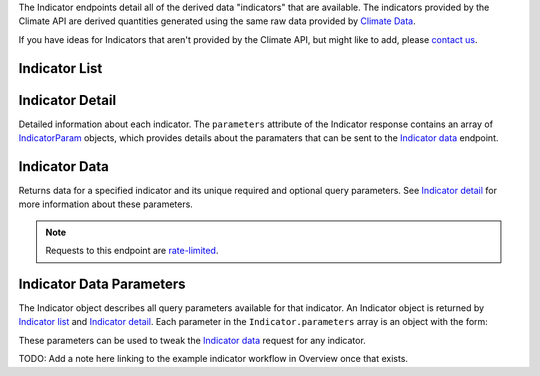 
The Indicator endpoints detail all of the derived data "indicators" that are available. The indicators provided by the Climate API are derived quantities generated using the same raw data provided by `Climate Data`_.

If you have ideas for Indicators that aren't provided by the Climate API, but might like to add, please `contact us`_.

Indicator List
______________

.. openapi:: /openapi/climate_api.yml
    :paths:
        /api/indicator/

Indicator Detail
________________

Detailed information about each indicator. The ``parameters`` attribute of the Indicator response contains an array of `IndicatorParam`_ objects, which provides details about the paramaters that can be sent to the `Indicator data`_ endpoint.

.. openapi:: /openapi/climate_api.yml
    :paths:
        /api/indicator/{name}/

Indicator Data
______________

Returns data for a specified indicator and its unique required and optional query parameters. See `Indicator detail`_ for more information about these parameters.

.. note:: Requests to this endpoint are `rate-limited`_.

.. openapi:: /openapi/climate_api.yml
    :paths:
        /api/climate-data/{city}/{scenario}/indicator/{indicator-name}/


Indicator Data Parameters
_________________________

The Indicator object describes all query parameters available for that indicator. An Indicator object is returned by `Indicator list`_ and `Indicator detail`_. Each parameter in the ``Indicator.parameters`` array is an object with the form:

.. json:object:: IndicatorParam

    Definition object for Indicator Data query parameters

    :property string name: The name of the query parameter
    :property string description: A detailed description of how to use the query parameter for indicator data requests, along with its available values if appropriate
    :property boolean required: If true, this query parameter is required
    :property string default: If the query parameter is not required, the default value used when none is provided

These parameters can be used to tweak the `Indicator data`_ request for any indicator.

TODO: Add a note here linking to the example indicator workflow in Overview once that exists.

.. _`contact us`: support@futurefeelslike.com
.. _`Climate Data`: api_reference.html#climate-data
.. _`Indicator list`: api_reference.html#indicator-list
.. _`Indicator detail`: api_reference.html#indicator-detail
.. _`Indicator data`: api_reference.html#indicator-data
.. _`IndicatorParam`: api_reference.html#indicator-data-parameters
.. _`rate-limited`: overview.html#rate-limiting
